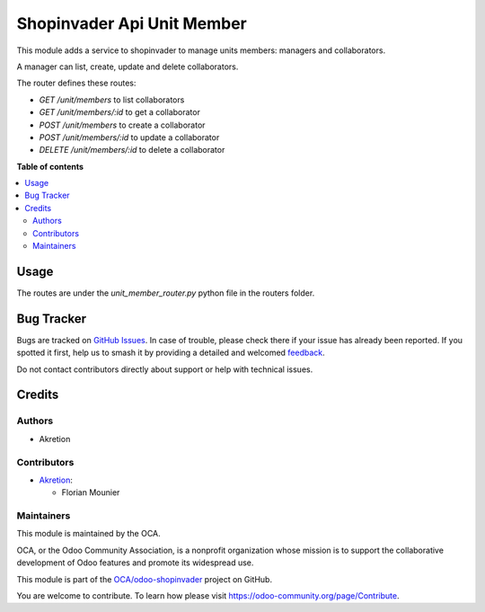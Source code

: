 ===========================
Shopinvader Api Unit Member
===========================

.. 
   !!!!!!!!!!!!!!!!!!!!!!!!!!!!!!!!!!!!!!!!!!!!!!!!!!!!
   !! This file is generated by oca-gen-addon-readme !!
   !! changes will be overwritten.                   !!
   !!!!!!!!!!!!!!!!!!!!!!!!!!!!!!!!!!!!!!!!!!!!!!!!!!!!
   !! source digest: sha256:5f9d059e94eb3b92ef978b3466e823c5491e7b0a9514afa64bad55e371a7ed89
   !!!!!!!!!!!!!!!!!!!!!!!!!!!!!!!!!!!!!!!!!!!!!!!!!!!!

.. |badge1| image:: https://img.shields.io/badge/maturity-Beta-yellow.png
    :target: https://odoo-community.org/page/development-status
    :alt: Beta
.. |badge2| image:: https://img.shields.io/badge/licence-AGPL--3-blue.png
    :target: http://www.gnu.org/licenses/agpl-3.0-standalone.html
    :alt: License: AGPL-3
.. |badge3| image:: https://img.shields.io/badge/github-OCA%2Fodoo--shopinvader-lightgray.png?logo=github
    :target: https://github.com/OCA/odoo-shopinvader/tree/16.0/shopinvader_api_unit_member
    :alt: OCA/odoo-shopinvader
.. |badge4| image:: https://img.shields.io/badge/weblate-Translate%20me-F47D42.png
    :target: https://translation.odoo-community.org/projects/odoo-shopinvader-16-0/odoo-shopinvader-16-0-shopinvader_api_unit_member
    :alt: Translate me on Weblate
.. |badge5| image:: https://img.shields.io/badge/runboat-Try%20me-875A7B.png
    :target: https://runboat.odoo-community.org/builds?repo=OCA/odoo-shopinvader&target_branch=16.0
    :alt: Try me on Runboat

|badge1| |badge2| |badge3| |badge4| |badge5|

This module adds a service to shopinvader to manage units members: managers and collaborators.

A manager can list, create, update and delete collaborators. 

The router defines these routes:

- `GET /unit/members` to list collaborators
- `GET /unit/members/:id` to get a collaborator
- `POST /unit/members` to create a collaborator
- `POST /unit/members/:id` to update a collaborator
- `DELETE /unit/members/:id` to delete a collaborator


**Table of contents**

.. contents::
   :local:

Usage
=====

The routes are under the `unit_member_router.py` python file in the routers folder.

Bug Tracker
===========

Bugs are tracked on `GitHub Issues <https://github.com/OCA/odoo-shopinvader/issues>`_.
In case of trouble, please check there if your issue has already been reported.
If you spotted it first, help us to smash it by providing a detailed and welcomed
`feedback <https://github.com/OCA/odoo-shopinvader/issues/new?body=module:%20shopinvader_api_unit_member%0Aversion:%2016.0%0A%0A**Steps%20to%20reproduce**%0A-%20...%0A%0A**Current%20behavior**%0A%0A**Expected%20behavior**>`_.

Do not contact contributors directly about support or help with technical issues.

Credits
=======

Authors
~~~~~~~

* Akretion

Contributors
~~~~~~~~~~~~

* `Akretion <https://www.akretion.com>`_:

  * Florian Mounier

Maintainers
~~~~~~~~~~~

This module is maintained by the OCA.

.. image:: https://odoo-community.org/logo.png
   :alt: Odoo Community Association
   :target: https://odoo-community.org

OCA, or the Odoo Community Association, is a nonprofit organization whose
mission is to support the collaborative development of Odoo features and
promote its widespread use.

This module is part of the `OCA/odoo-shopinvader <https://github.com/OCA/odoo-shopinvader/tree/16.0/shopinvader_api_unit_member>`_ project on GitHub.

You are welcome to contribute. To learn how please visit https://odoo-community.org/page/Contribute.

